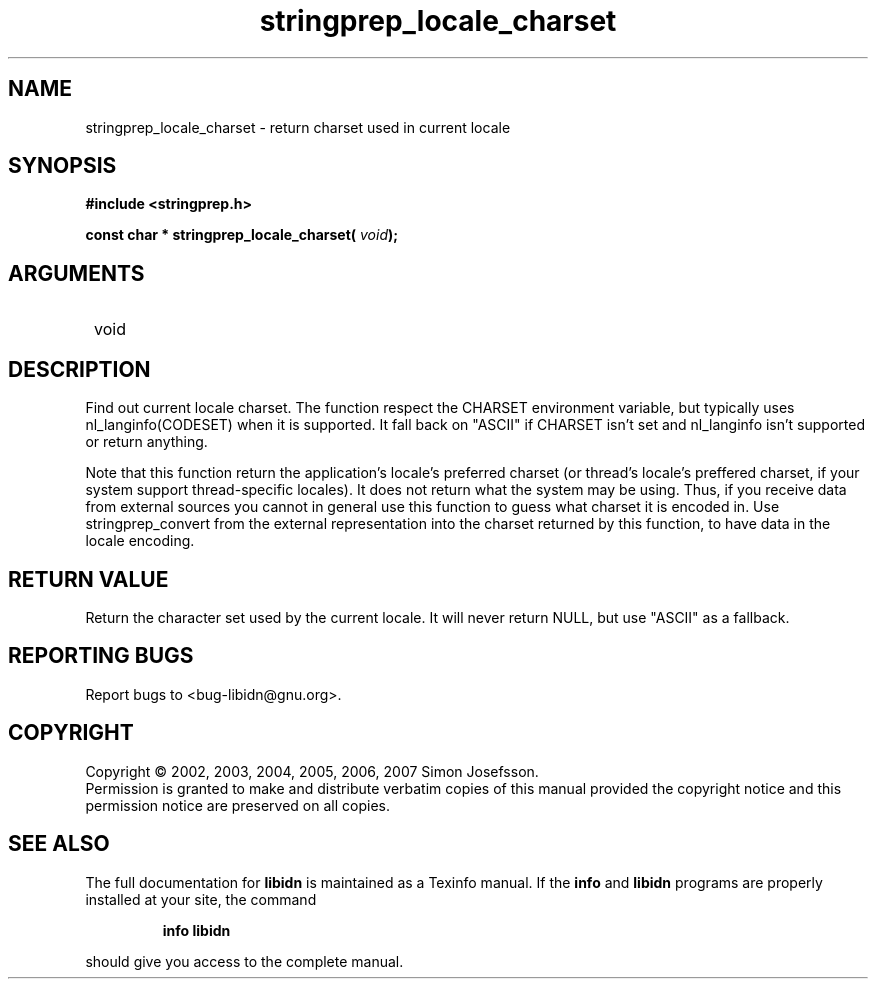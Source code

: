 .\" DO NOT MODIFY THIS FILE!  It was generated by gdoc.
.TH "stringprep_locale_charset" 3 "1.0" "libidn" "libidn"
.SH NAME
stringprep_locale_charset \- return charset used in current locale
.SH SYNOPSIS
.B #include <stringprep.h>
.sp
.BI "const char * stringprep_locale_charset( " void ");"
.SH ARGUMENTS
.IP " void" 12
.SH "DESCRIPTION"

Find out current locale charset.  The function respect the CHARSET
environment variable, but typically uses nl_langinfo(CODESET) when
it is supported.  It fall back on "ASCII" if CHARSET isn't set and
nl_langinfo isn't supported or return anything.

Note that this function return the application's locale's preferred
charset (or thread's locale's preffered charset, if your system
support thread\-specific locales).  It does not return what the
system may be using.  Thus, if you receive data from external
sources you cannot in general use this function to guess what
charset it is encoded in.  Use stringprep_convert from the external
representation into the charset returned by this function, to have
data in the locale encoding.
.SH "RETURN VALUE"
Return the character set used by the current locale.
It will never return NULL, but use "ASCII" as a fallback.
.SH "REPORTING BUGS"
Report bugs to <bug-libidn@gnu.org>.
.SH COPYRIGHT
Copyright \(co 2002, 2003, 2004, 2005, 2006, 2007 Simon Josefsson.
.br
Permission is granted to make and distribute verbatim copies of this
manual provided the copyright notice and this permission notice are
preserved on all copies.
.SH "SEE ALSO"
The full documentation for
.B libidn
is maintained as a Texinfo manual.  If the
.B info
and
.B libidn
programs are properly installed at your site, the command
.IP
.B info libidn
.PP
should give you access to the complete manual.
